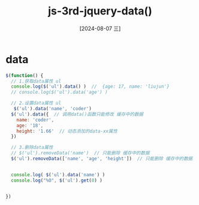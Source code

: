 :PROPERTIES:
:ID:       6db11fc9-b2f9-476f-b3d5-30d26e5a4c90
:END:
#+title: js-3rd-jquery-data()
#+date: [2024-08-07 三]
#+last_modified:  


* data

#+BEGIN_SRC js
    $(function() {
      // 1.获取data属性 ul
      console.log($('ul').data() )  //  {age: 17, name: 'liujun'}
      // console.log($('ul').data('age') )
      
      // 2.设置data属性 ul
       $('ul').data('name', 'coder')
      $('ul').data({  // 调用data()函数只能修改 缓存中的数据
        name: 'coder',
        age: '18',
        height: '1.66'  // 动态添加的data-xx属性
      })

      // 3.删除data属性
      // $('ul').removeData('name')  // 只能删除 缓存中的数据
      $('ul').removeData(['name', 'age', 'height'])  // 只能删除 缓存中的数据


      console.log( $('ul').data('name') )
      console.log("%O", $('ul').get(0) )


    })
#+END_SRC



